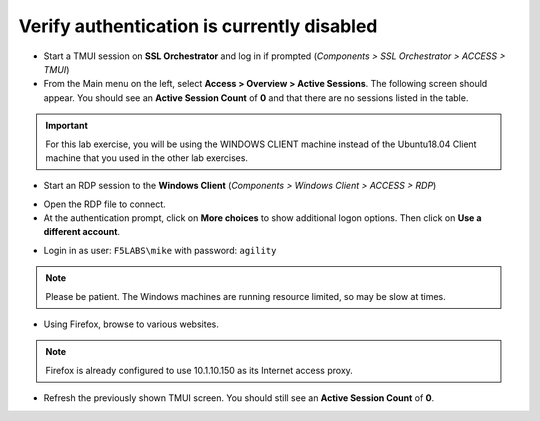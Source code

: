 .. role:: red
.. role:: bred

Verify authentication is currently disabled
~~~~~~~~~~~~~~~~~~~~~~~~~~~~~~~~~~~~~~~~~~~~~~~~~~~

-  Start a TMUI session on **SSL Orchestrator** and log in if prompted (*Components > SSL Orchestrator > ACCESS > TMUI*)

-  From the Main menu on the left, select **Access > Overview > Active Sessions**. The following screen should appear. You should see an **Active Session Count** of **0** and that there are no sessions listed in the table.

.. image:: ../images/active-sessions-none.png
   :alt: Active Sessions (None)

.. important::

   For this lab exercise, you will be using the :bred:`WINDOWS CLIENT` machine instead of the Ubuntu18.04 Client machine
   that you used in the other lab exercises.


-  Start an RDP session to the **Windows Client** (*Components > Windows Client > ACCESS > RDP*)

.. image:: ../images/windows-client-rdp.png
   :alt: Windows Client RDP Access

- Open the RDP file to connect.

- At the authentication prompt, click on **More choices** to show additional logon options. Then click on **Use a different account**.

.. image:: ../images/windows-logon-1.png
   :alt: RDP Client Logon - Use a different account

-  Login in as user: ``F5LABS\mike`` with password: ``agility``

.. image:: ../images/windows-logon-2.png
   :alt: Windows Logon - domain\user and password


.. note::
   Please be patient. The Windows machines are running resource limited, so may be slow at times.


-  Using Firefox, browse to various websites.

.. note::
   Firefox is already configured to use 10.1.10.150 as its Internet access proxy.


-  Refresh the previously shown TMUI screen. You should still see an **Active Session Count** of **0**.

